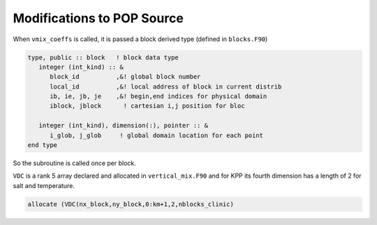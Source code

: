 ###########################
Modifications to POP Source
###########################

When ``vmix_coeffs`` is called, it is passed a block derived type (defined in
``blocks.F90``)

.. code-block::

   type, public :: block   ! block data type
      integer (int_kind) :: &
         block_id          ,&! global block number
         local_id          ,&! local address of block in current distrib
         ib, ie, jb, je    ,&! begin,end indices for physical domain
         iblock, jblock      ! cartesian i,j position for bloc

      integer (int_kind), dimension(:), pointer :: &
         i_glob, j_glob     ! global domain location for each point
   end type

So the subroutine is called once per block.

``VDC`` is a rank 5 array declared and allocated in ``vertical_mix.F90`` and
for KPP its fourth dimension has a length of 2 for salt and temperature.

.. code-block::

   allocate (VDC(nx_block,ny_block,0:km+1,2,nblocks_clinic)

